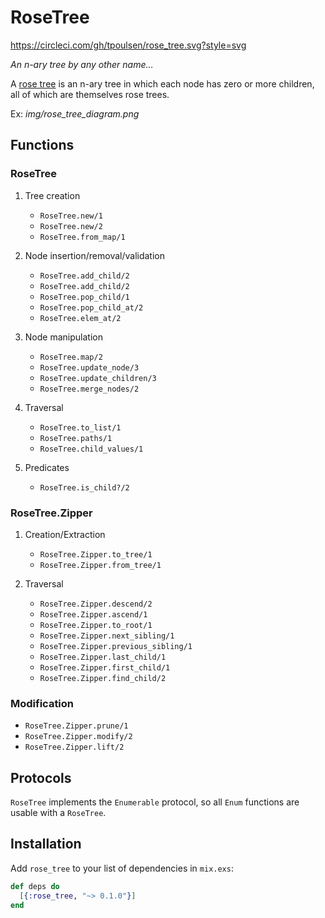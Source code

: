* RoseTree
[[https://circleci.com/gh/tpoulsen/rose_tree][https://circleci.com/gh/tpoulsen/rose_tree.svg?style=svg]]
[[https://img.shields.io/hexpm/v/rose_tree.svg]]

/An n-ary tree by any other name.../

A [[https://en.wikipedia.org/wiki/Rose_tree][rose tree]] is an n-ary tree in which each node has zero or more children, all
of which are themselves rose trees.

Ex:
[[img/rose_tree_diagram.png]]

** Functions
*** RoseTree
**** Tree creation
+ =RoseTree.new/1=
+ =RoseTree.new/2=
+ =RoseTree.from_map/1=
**** Node insertion/removal/validation
+ =RoseTree.add_child/2=
+ =RoseTree.add_child/2=
+ =RoseTree.pop_child/1=
+ =RoseTree.pop_child_at/2=
+ =RoseTree.elem_at/2=
**** Node manipulation
+ =RoseTree.map/2=
+ =RoseTree.update_node/3=
+ =RoseTree.update_children/3=
+ =RoseTree.merge_nodes/2=
**** Traversal
+ =RoseTree.to_list/1=
+ =RoseTree.paths/1=
+ =RoseTree.child_values/1=
**** Predicates
+ =RoseTree.is_child?/2=
*** RoseTree.Zipper
**** Creation/Extraction
+ =RoseTree.Zipper.to_tree/1=
+ =RoseTree.Zipper.from_tree/1=
**** Traversal
+ =RoseTree.Zipper.descend/2=
+ =RoseTree.Zipper.ascend/1=
+ =RoseTree.Zipper.to_root/1=
+ =RoseTree.Zipper.next_sibling/1=
+ =RoseTree.Zipper.previous_sibling/1=
+ =RoseTree.Zipper.last_child/1=
+ =RoseTree.Zipper.first_child/1=
+ =RoseTree.Zipper.find_child/2=
*** Modification
+ =RoseTree.Zipper.prune/1=
+ =RoseTree.Zipper.modify/2=
+ =RoseTree.Zipper.lift/2=

** Protocols
=RoseTree= implements the =Enumerable= protocol, so all =Enum= functions are usable with a =RoseTree=.

** Installation
  Add =rose_tree= to your list of dependencies in =mix.exs=:
    #+BEGIN_SRC elixir
      def deps do
        [{:rose_tree, "~> 0.1.0"}]
      end
    #+END_SRC
